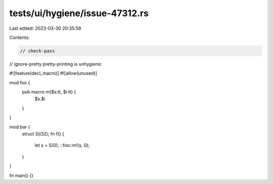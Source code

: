 tests/ui/hygiene/issue-47312.rs
===============================

Last edited: 2023-03-30 20:35:59

Contents:

.. code-block:: rs

    // check-pass
// ignore-pretty pretty-printing is unhygienic

#![feature(decl_macro)]
#![allow(unused)]

mod foo {
    pub macro m($s:tt, $i:tt) {
        $s.$i
    }
}

mod bar {
    struct S(i32);
    fn f() {
        let s = S(0);
        ::foo::m!(s, 0);
    }
}

fn main() {}


